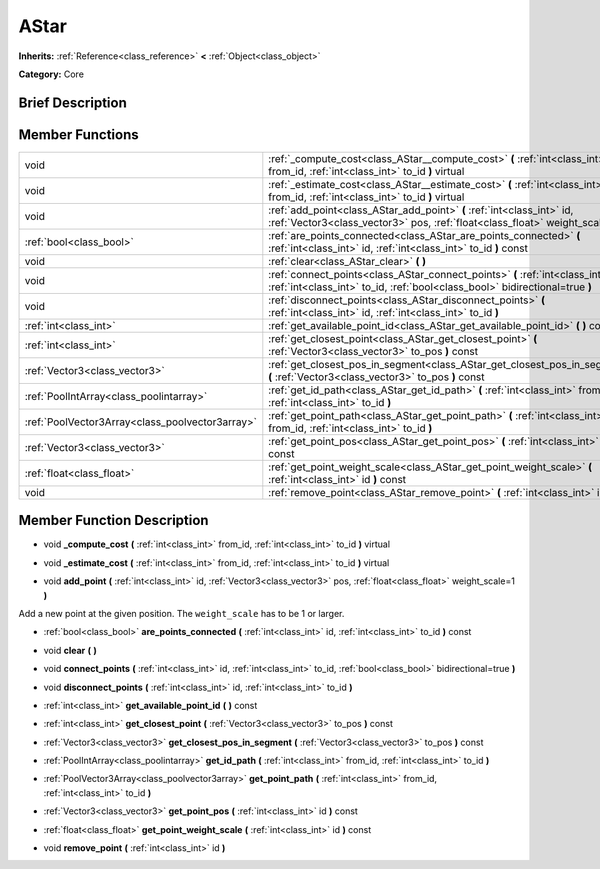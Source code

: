 .. Generated automatically by doc/tools/makerst.py in Godot's source tree.
.. DO NOT EDIT THIS FILE, but the doc/base/classes.xml source instead.

.. _class_AStar:

AStar
=====

**Inherits:** :ref:`Reference<class_reference>` **<** :ref:`Object<class_object>`

**Category:** Core

Brief Description
-----------------



Member Functions
----------------

+--------------------------------------------------+-------------------------------------------------------------------------------------------------------------------------------------------------------------------+
| void                                             | :ref:`_compute_cost<class_AStar__compute_cost>`  **(** :ref:`int<class_int>` from_id, :ref:`int<class_int>` to_id  **)** virtual                                  |
+--------------------------------------------------+-------------------------------------------------------------------------------------------------------------------------------------------------------------------+
| void                                             | :ref:`_estimate_cost<class_AStar__estimate_cost>`  **(** :ref:`int<class_int>` from_id, :ref:`int<class_int>` to_id  **)** virtual                                |
+--------------------------------------------------+-------------------------------------------------------------------------------------------------------------------------------------------------------------------+
| void                                             | :ref:`add_point<class_AStar_add_point>`  **(** :ref:`int<class_int>` id, :ref:`Vector3<class_vector3>` pos, :ref:`float<class_float>` weight_scale=1  **)**       |
+--------------------------------------------------+-------------------------------------------------------------------------------------------------------------------------------------------------------------------+
| :ref:`bool<class_bool>`                          | :ref:`are_points_connected<class_AStar_are_points_connected>`  **(** :ref:`int<class_int>` id, :ref:`int<class_int>` to_id  **)** const                           |
+--------------------------------------------------+-------------------------------------------------------------------------------------------------------------------------------------------------------------------+
| void                                             | :ref:`clear<class_AStar_clear>`  **(** **)**                                                                                                                      |
+--------------------------------------------------+-------------------------------------------------------------------------------------------------------------------------------------------------------------------+
| void                                             | :ref:`connect_points<class_AStar_connect_points>`  **(** :ref:`int<class_int>` id, :ref:`int<class_int>` to_id, :ref:`bool<class_bool>` bidirectional=true  **)** |
+--------------------------------------------------+-------------------------------------------------------------------------------------------------------------------------------------------------------------------+
| void                                             | :ref:`disconnect_points<class_AStar_disconnect_points>`  **(** :ref:`int<class_int>` id, :ref:`int<class_int>` to_id  **)**                                       |
+--------------------------------------------------+-------------------------------------------------------------------------------------------------------------------------------------------------------------------+
| :ref:`int<class_int>`                            | :ref:`get_available_point_id<class_AStar_get_available_point_id>`  **(** **)** const                                                                              |
+--------------------------------------------------+-------------------------------------------------------------------------------------------------------------------------------------------------------------------+
| :ref:`int<class_int>`                            | :ref:`get_closest_point<class_AStar_get_closest_point>`  **(** :ref:`Vector3<class_vector3>` to_pos  **)** const                                                  |
+--------------------------------------------------+-------------------------------------------------------------------------------------------------------------------------------------------------------------------+
| :ref:`Vector3<class_vector3>`                    | :ref:`get_closest_pos_in_segment<class_AStar_get_closest_pos_in_segment>`  **(** :ref:`Vector3<class_vector3>` to_pos  **)** const                                |
+--------------------------------------------------+-------------------------------------------------------------------------------------------------------------------------------------------------------------------+
| :ref:`PoolIntArray<class_poolintarray>`          | :ref:`get_id_path<class_AStar_get_id_path>`  **(** :ref:`int<class_int>` from_id, :ref:`int<class_int>` to_id  **)**                                              |
+--------------------------------------------------+-------------------------------------------------------------------------------------------------------------------------------------------------------------------+
| :ref:`PoolVector3Array<class_poolvector3array>`  | :ref:`get_point_path<class_AStar_get_point_path>`  **(** :ref:`int<class_int>` from_id, :ref:`int<class_int>` to_id  **)**                                        |
+--------------------------------------------------+-------------------------------------------------------------------------------------------------------------------------------------------------------------------+
| :ref:`Vector3<class_vector3>`                    | :ref:`get_point_pos<class_AStar_get_point_pos>`  **(** :ref:`int<class_int>` id  **)** const                                                                      |
+--------------------------------------------------+-------------------------------------------------------------------------------------------------------------------------------------------------------------------+
| :ref:`float<class_float>`                        | :ref:`get_point_weight_scale<class_AStar_get_point_weight_scale>`  **(** :ref:`int<class_int>` id  **)** const                                                    |
+--------------------------------------------------+-------------------------------------------------------------------------------------------------------------------------------------------------------------------+
| void                                             | :ref:`remove_point<class_AStar_remove_point>`  **(** :ref:`int<class_int>` id  **)**                                                                              |
+--------------------------------------------------+-------------------------------------------------------------------------------------------------------------------------------------------------------------------+

Member Function Description
---------------------------

.. _class_AStar__compute_cost:

- void  **_compute_cost**  **(** :ref:`int<class_int>` from_id, :ref:`int<class_int>` to_id  **)** virtual

.. _class_AStar__estimate_cost:

- void  **_estimate_cost**  **(** :ref:`int<class_int>` from_id, :ref:`int<class_int>` to_id  **)** virtual

.. _class_AStar_add_point:

- void  **add_point**  **(** :ref:`int<class_int>` id, :ref:`Vector3<class_vector3>` pos, :ref:`float<class_float>` weight_scale=1  **)**

Add a new point at the given position. The ``weight_scale`` has to be 1 or larger.

.. _class_AStar_are_points_connected:

- :ref:`bool<class_bool>`  **are_points_connected**  **(** :ref:`int<class_int>` id, :ref:`int<class_int>` to_id  **)** const

.. _class_AStar_clear:

- void  **clear**  **(** **)**

.. _class_AStar_connect_points:

- void  **connect_points**  **(** :ref:`int<class_int>` id, :ref:`int<class_int>` to_id, :ref:`bool<class_bool>` bidirectional=true  **)**

.. _class_AStar_disconnect_points:

- void  **disconnect_points**  **(** :ref:`int<class_int>` id, :ref:`int<class_int>` to_id  **)**

.. _class_AStar_get_available_point_id:

- :ref:`int<class_int>`  **get_available_point_id**  **(** **)** const

.. _class_AStar_get_closest_point:

- :ref:`int<class_int>`  **get_closest_point**  **(** :ref:`Vector3<class_vector3>` to_pos  **)** const

.. _class_AStar_get_closest_pos_in_segment:

- :ref:`Vector3<class_vector3>`  **get_closest_pos_in_segment**  **(** :ref:`Vector3<class_vector3>` to_pos  **)** const

.. _class_AStar_get_id_path:

- :ref:`PoolIntArray<class_poolintarray>`  **get_id_path**  **(** :ref:`int<class_int>` from_id, :ref:`int<class_int>` to_id  **)**

.. _class_AStar_get_point_path:

- :ref:`PoolVector3Array<class_poolvector3array>`  **get_point_path**  **(** :ref:`int<class_int>` from_id, :ref:`int<class_int>` to_id  **)**

.. _class_AStar_get_point_pos:

- :ref:`Vector3<class_vector3>`  **get_point_pos**  **(** :ref:`int<class_int>` id  **)** const

.. _class_AStar_get_point_weight_scale:

- :ref:`float<class_float>`  **get_point_weight_scale**  **(** :ref:`int<class_int>` id  **)** const

.. _class_AStar_remove_point:

- void  **remove_point**  **(** :ref:`int<class_int>` id  **)**


